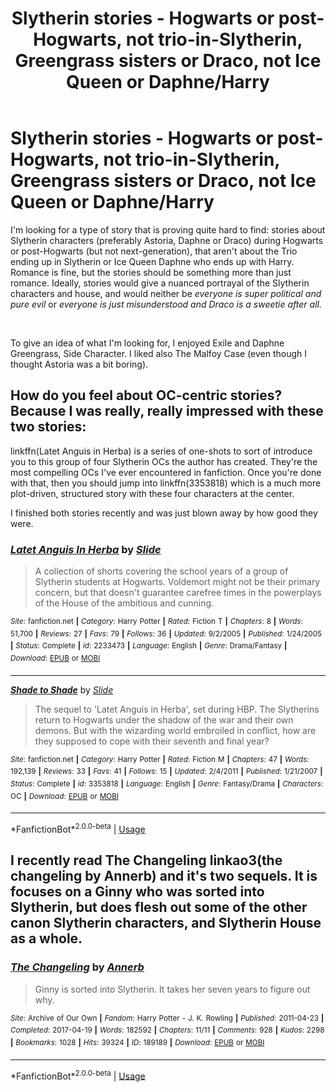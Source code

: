 #+TITLE: Slytherin stories - Hogwarts or post-Hogwarts, not trio-in-Slytherin, Greengrass sisters or Draco, not Ice Queen or Daphne/Harry

* Slytherin stories - Hogwarts or post-Hogwarts, not trio-in-Slytherin, Greengrass sisters or Draco, not Ice Queen or Daphne/Harry
:PROPERTIES:
:Author: DisastrousTrain
:Score: 8
:DateUnix: 1544260725.0
:DateShort: 2018-Dec-08
:FlairText: Request
:END:
I'm looking for a type of story that is proving quite hard to find: stories about Slytherin characters (preferably Astoria, Daphne or Draco) during Hogwarts or post-Hogwarts (but not next-generation), that aren't about the Trio ending up in Slytherin or Ice Queen Daphne who ends up with Harry. Romance is fine, but the stories should be something more than just romance. Ideally, stories would give a nuanced portrayal of the Slytherin characters and house, and would neither be /everyone is super political and pure evil/ or /everyone is just misunderstood and Draco is a sweetie after all./

​

To give an idea of what I'm looking for, I enjoyed Exile and Daphne Greengrass, Side Character. I liked also The Malfoy Case (even though I thought Astoria was a bit boring).


** How do you feel about OC-centric stories? Because I was really, really impressed with these two stories:

linkffn(Latet Anguis in Herba) is a series of one-shots to sort of introduce you to this group of four Slytherin OCs the author has created. They're the most compelling OCs I've ever encountered in fanfiction. Once you're done with that, then you should jump into linkffn(3353818) which is a much more plot-driven, structured story with these four characters at the center.

I finished both stories recently and was just blown away by how good they were.
:PROPERTIES:
:Author: FitzDizzyspells
:Score: 5
:DateUnix: 1544308177.0
:DateShort: 2018-Dec-09
:END:

*** [[https://www.fanfiction.net/s/2233473/1/][*/Latet Anguis In Herba/*]] by [[https://www.fanfiction.net/u/4095/Slide][/Slide/]]

#+begin_quote
  A collection of shorts covering the school years of a group of Slytherin students at Hogwarts. Voldemort might not be their primary concern, but that doesn't guarantee carefree times in the powerplays of the House of the ambitious and cunning.
#+end_quote

^{/Site/:} ^{fanfiction.net} ^{*|*} ^{/Category/:} ^{Harry} ^{Potter} ^{*|*} ^{/Rated/:} ^{Fiction} ^{T} ^{*|*} ^{/Chapters/:} ^{8} ^{*|*} ^{/Words/:} ^{51,700} ^{*|*} ^{/Reviews/:} ^{27} ^{*|*} ^{/Favs/:} ^{79} ^{*|*} ^{/Follows/:} ^{36} ^{*|*} ^{/Updated/:} ^{9/2/2005} ^{*|*} ^{/Published/:} ^{1/24/2005} ^{*|*} ^{/Status/:} ^{Complete} ^{*|*} ^{/id/:} ^{2233473} ^{*|*} ^{/Language/:} ^{English} ^{*|*} ^{/Genre/:} ^{Drama/Fantasy} ^{*|*} ^{/Download/:} ^{[[http://www.ff2ebook.com/old/ffn-bot/index.php?id=2233473&source=ff&filetype=epub][EPUB]]} ^{or} ^{[[http://www.ff2ebook.com/old/ffn-bot/index.php?id=2233473&source=ff&filetype=mobi][MOBI]]}

--------------

[[https://www.fanfiction.net/s/3353818/1/][*/Shade to Shade/*]] by [[https://www.fanfiction.net/u/4095/Slide][/Slide/]]

#+begin_quote
  The sequel to 'Latet Anguis in Herba', set during HBP. The Slytherins return to Hogwarts under the shadow of the war and their own demons. But with the wizarding world embroiled in conflict, how are they supposed to cope with their seventh and final year?
#+end_quote

^{/Site/:} ^{fanfiction.net} ^{*|*} ^{/Category/:} ^{Harry} ^{Potter} ^{*|*} ^{/Rated/:} ^{Fiction} ^{M} ^{*|*} ^{/Chapters/:} ^{47} ^{*|*} ^{/Words/:} ^{192,139} ^{*|*} ^{/Reviews/:} ^{33} ^{*|*} ^{/Favs/:} ^{41} ^{*|*} ^{/Follows/:} ^{15} ^{*|*} ^{/Updated/:} ^{2/4/2011} ^{*|*} ^{/Published/:} ^{1/21/2007} ^{*|*} ^{/Status/:} ^{Complete} ^{*|*} ^{/id/:} ^{3353818} ^{*|*} ^{/Language/:} ^{English} ^{*|*} ^{/Genre/:} ^{Fantasy/Drama} ^{*|*} ^{/Characters/:} ^{OC} ^{*|*} ^{/Download/:} ^{[[http://www.ff2ebook.com/old/ffn-bot/index.php?id=3353818&source=ff&filetype=epub][EPUB]]} ^{or} ^{[[http://www.ff2ebook.com/old/ffn-bot/index.php?id=3353818&source=ff&filetype=mobi][MOBI]]}

--------------

*FanfictionBot*^{2.0.0-beta} | [[https://github.com/tusing/reddit-ffn-bot/wiki/Usage][Usage]]
:PROPERTIES:
:Author: FanfictionBot
:Score: 1
:DateUnix: 1544308226.0
:DateShort: 2018-Dec-09
:END:


** I recently read The Changeling linkao3(the changeling by Annerb) and it's two sequels. It is focuses on a Ginny who was sorted into Slytherin, but does flesh out some of the other canon Slytherin characters, and Slytherin House as a whole.
:PROPERTIES:
:Author: Amarantexx
:Score: 2
:DateUnix: 1544309450.0
:DateShort: 2018-Dec-09
:END:

*** [[https://archiveofourown.org/works/189189][*/The Changeling/*]] by [[https://www.archiveofourown.org/users/Annerb/pseuds/Annerb][/Annerb/]]

#+begin_quote
  Ginny is sorted into Slytherin. It takes her seven years to figure out why.
#+end_quote

^{/Site/:} ^{Archive} ^{of} ^{Our} ^{Own} ^{*|*} ^{/Fandom/:} ^{Harry} ^{Potter} ^{-} ^{J.} ^{K.} ^{Rowling} ^{*|*} ^{/Published/:} ^{2011-04-23} ^{*|*} ^{/Completed/:} ^{2017-04-19} ^{*|*} ^{/Words/:} ^{182592} ^{*|*} ^{/Chapters/:} ^{11/11} ^{*|*} ^{/Comments/:} ^{928} ^{*|*} ^{/Kudos/:} ^{2298} ^{*|*} ^{/Bookmarks/:} ^{1028} ^{*|*} ^{/Hits/:} ^{39324} ^{*|*} ^{/ID/:} ^{189189} ^{*|*} ^{/Download/:} ^{[[https://archiveofourown.org/downloads/An/Annerb/189189/The%20Changeling.epub?updated_at=1542081766][EPUB]]} ^{or} ^{[[https://archiveofourown.org/downloads/An/Annerb/189189/The%20Changeling.mobi?updated_at=1542081766][MOBI]]}

--------------

*FanfictionBot*^{2.0.0-beta} | [[https://github.com/tusing/reddit-ffn-bot/wiki/Usage][Usage]]
:PROPERTIES:
:Author: FanfictionBot
:Score: 1
:DateUnix: 1544309465.0
:DateShort: 2018-Dec-09
:END:
